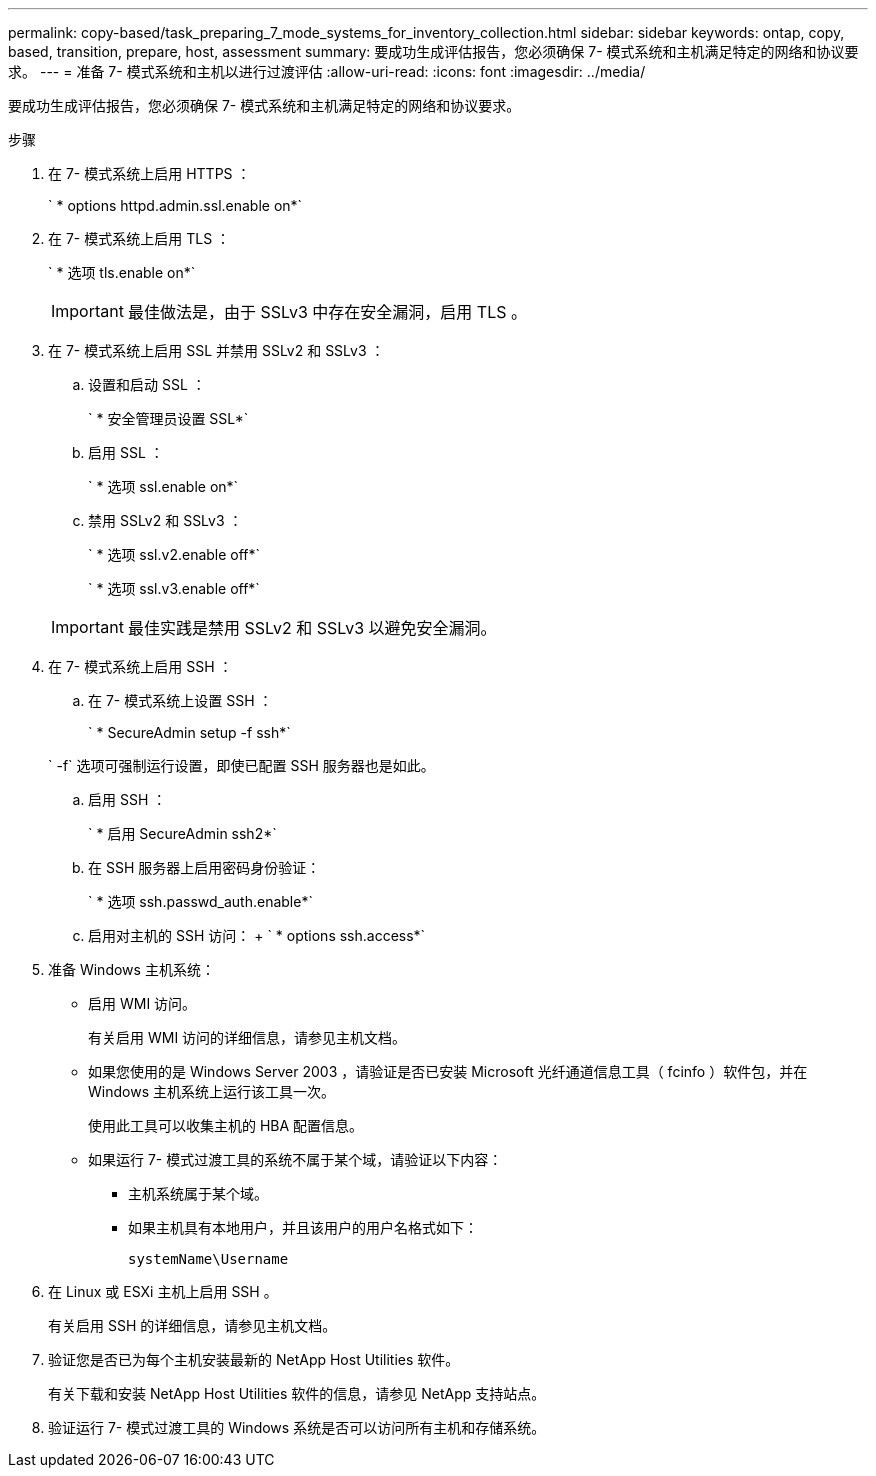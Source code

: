 ---
permalink: copy-based/task_preparing_7_mode_systems_for_inventory_collection.html 
sidebar: sidebar 
keywords: ontap, copy, based, transition, prepare, host, assessment 
summary: 要成功生成评估报告，您必须确保 7- 模式系统和主机满足特定的网络和协议要求。 
---
= 准备 7- 模式系统和主机以进行过渡评估
:allow-uri-read: 
:icons: font
:imagesdir: ../media/


[role="lead"]
要成功生成评估报告，您必须确保 7- 模式系统和主机满足特定的网络和协议要求。

.步骤
. 在 7- 模式系统上启用 HTTPS ：
+
` * options httpd.admin.ssl.enable on*`

. 在 7- 模式系统上启用 TLS ：
+
` * 选项 tls.enable on*`

+

IMPORTANT: 最佳做法是，由于 SSLv3 中存在安全漏洞，启用 TLS 。

. 在 7- 模式系统上启用 SSL 并禁用 SSLv2 和 SSLv3 ：
+
.. 设置和启动 SSL ：
+
` * 安全管理员设置 SSL*`

.. 启用 SSL ：
+
` * 选项 ssl.enable on*`

.. 禁用 SSLv2 和 SSLv3 ：
+
` * 选项 ssl.v2.enable off*`

+
` * 选项 ssl.v3.enable off*`

+

IMPORTANT: 最佳实践是禁用 SSLv2 和 SSLv3 以避免安全漏洞。



. 在 7- 模式系统上启用 SSH ：
+
.. 在 7- 模式系统上设置 SSH ：
+
` * SecureAdmin setup -f ssh*`

+
` -f` 选项可强制运行设置，即使已配置 SSH 服务器也是如此。

.. 启用 SSH ：
+
` * 启用 SecureAdmin ssh2*`

.. 在 SSH 服务器上启用密码身份验证：
+
` * 选项 ssh.passwd_auth.enable*`

.. 启用对主机的 SSH 访问： + ` * options ssh.access*`


. 准备 Windows 主机系统：
+
** 启用 WMI 访问。
+
有关启用 WMI 访问的详细信息，请参见主机文档。

** 如果您使用的是 Windows Server 2003 ，请验证是否已安装 Microsoft 光纤通道信息工具（ fcinfo ）软件包，并在 Windows 主机系统上运行该工具一次。
+
使用此工具可以收集主机的 HBA 配置信息。

** 如果运行 7- 模式过渡工具的系统不属于某个域，请验证以下内容：
+
*** 主机系统属于某个域。
*** 如果主机具有本地用户，并且该用户的用户名格式如下：
+
`systemName\Username`





. 在 Linux 或 ESXi 主机上启用 SSH 。
+
有关启用 SSH 的详细信息，请参见主机文档。

. 验证您是否已为每个主机安装最新的 NetApp Host Utilities 软件。
+
有关下载和安装 NetApp Host Utilities 软件的信息，请参见 NetApp 支持站点。

. 验证运行 7- 模式过渡工具的 Windows 系统是否可以访问所有主机和存储系统。

